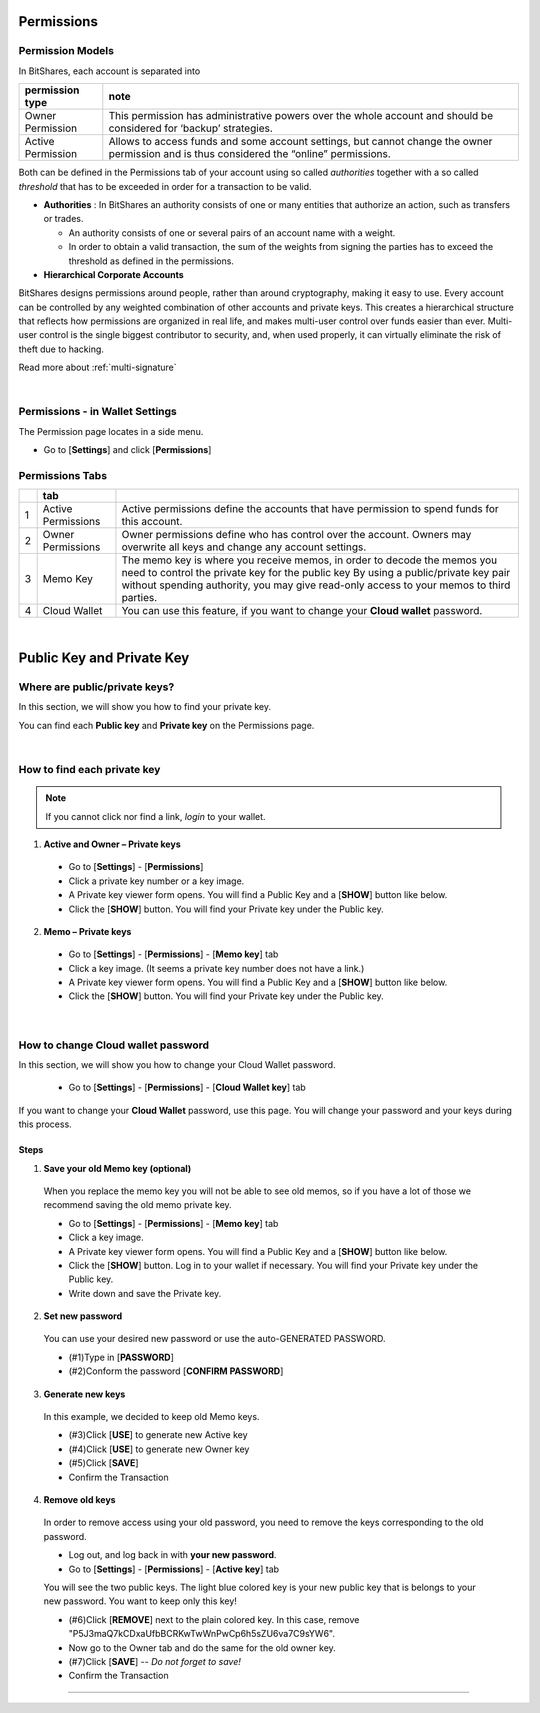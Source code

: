 
.. _acc-permission:

Permissions
===============

Permission Models
--------------------

In BitShares, each account is separated into

+----------------------+---------------------------------------------------------------------------------------------------------------------+
|   permission  type   |  note                                                                                                               |
+======================+=====================================================================================================================+
| Owner Permission     | This permission has administrative powers over the whole account and should be considered for ‘backup’ strategies.  |
+----------------------+---------------------------------------------------------------------------------------------------------------------+                           
| Active Permission    | Allows to access funds and some account settings, but cannot change the owner permission and is thus considered     |
|                      | the “online” permissions.                                                                                           |
+----------------------+---------------------------------------------------------------------------------------------------------------------+     

Both can be defined in the Permissions tab of your account using so called *authorities* together with a so called *threshold* that has to be exceeded in order for a transaction to be valid.

- **Authorities** : In BitShares an authority consists of one or many entities that authorize an action, such as transfers or trades. 

  - An authority consists of one or several pairs of an account name with a weight.
  - In order to obtain a valid transaction, the sum of the weights from signing the parties has to exceed the threshold as defined in the permissions.

- **Hierarchical Corporate Accounts**

BitShares designs permissions around people, rather than around cryptography, making it easy to use. Every account can be controlled by any weighted combination of other accounts and private keys. This creates a hierarchical structure that reflects how permissions are organized in real life, and makes multi-user control over funds easier than ever. Multi-user control is the single biggest contributor to security, and, when used properly, it can virtually eliminate the risk of theft due to hacking.

Read more about :ref:`multi-signature` 


|

Permissions - in Wallet Settings
-------------------------------------

The Permission page locates in a side menu. 

- Go to [**Settings**] and click [**Permissions**]

.. image:: permissions-active2.png
        :alt: Permissions Keys
        :width: 700px
        :align: center

Permissions Tabs
------------------

+---+--------------------+--------------------------------------------------------------------------------------------------------------------------------+
|   | tab                |                                                                                                                                |
+===+====================+================================================================================================================================+
| 1 | Active Permissions | Active permissions define the accounts that have permission to spend funds for this account.                                   |
+---+--------------------+--------------------------------------------------------------------------------------------------------------------------------+
| 2 | Owner Permissions  | Owner permissions define who has control over the account. Owners may overwrite all keys and change any account settings.      |
+---+--------------------+--------------------------------------------------------------------------------------------------------------------------------+
| 3 | Memo Key           | The memo key is where you receive memos, in order to decode the memos you need to control the private key for the public key   |
|   |                    | By using a public/private key pair without spending authority, you may give read-only access to your memos to third parties.   |
+---+--------------------+--------------------------------------------------------------------------------------------------------------------------------+
| 4 | Cloud Wallet       | You can use this feature, if you want to change your **Cloud wallet** password.                                                |
+---+--------------------+--------------------------------------------------------------------------------------------------------------------------------+

|



Public Key and Private Key
===========================

Where are public/private keys?
---------------------------------

In this section, we will show you how to find your private key. 

.. Attentions:: Please check no one around you to keep secret your private keys!

You can find each **Public key** and **Private key** on the Permissions page.  

.. image:: permissions-active3.png
        :alt: Permissions Keys
        :width: 700px
        :align: center

|
	
	
How to find each private key
---------------------------------

.. Note:: If you cannot click nor find a link, *login* to your wallet. 

1. **Active and Owner – Private keys**

 - Go to [**Settings**] - [**Permissions**] 
 - Click a private key number or a key image. 
 - A Private key viewer form opens. You will find a Public Key and a [**SHOW**] button like below.
 - Click the [**SHOW**] button. You will find your Private key under the Public key. 

.. image:: permissions-active4b.png
        :alt: Permissions Keys
        :width: 500px
        :align: center
		
		
2. **Memo – Private keys**

 - Go to [**Settings**] - [**Permissions**] - [**Memo key**] tab
 - Click a key image. (It seems a private key number does not have a link.)
 - A Private key viewer form opens. You will find a Public Key and a [**SHOW**] button like below.
 - Click the [**SHOW**] button. You will find your Private key under the Public key.  

|


.. _howto-change-cloud-wallet-pwd:
		
How to change Cloud wallet password
------------------------------------

In this section, we will show you how to change your Cloud Wallet password. 

 - Go to [**Settings**] - [**Permissions**] - [**Cloud Wallet key**] tab


If you want to change your **Cloud Wallet** password, use this page. You will change your password and your keys during this process. 
		
		
.. image:: permissions-cloud2.png
        :alt: cloud wallet pwd
        :width: 650px
        :align: center		
		
		
Steps
^^^^^^^^^
		
1. **Save your old Memo key (optional)**

 When you replace the memo key you will not be able to see old memos, so if you have a lot of those we recommend saving the old memo private key. 

 - Go to [**Settings**] - [**Permissions**] - [**Memo key**] tab
 - Click a key image. 
 - A Private key viewer form opens. You will find a Public Key and a [**SHOW**] button like below.
 - Click the [**SHOW**] button. Log in to your wallet if necessary. You will find your Private key under the Public key.  
 - Write down and save the Private key.


2. **Set new password**

 You can use your desired new password or use the auto-GENERATED PASSWORD.

 - (#1)Type in [**PASSWORD**]
 - (#2)Conform the password [**CONFIRM PASSWORD**]

3. **Generate new keys**

 In this example, we decided to keep old Memo keys.

 - (#3)Click [**USE**] to generate new Active key
 - (#4)Click [**USE**] to generate new Owner key
 - (#5)Click [**SAVE**] 
 - Confirm the Transaction 
		
.. image:: permissions-cloud3.png
        :alt: cloud wallet pwd
        :width: 650px
        :align: center	
		
4. **Remove old keys**

 In order to remove access using your old password, you need to remove the keys corresponding to the old password.  

 - Log out, and log back in with **your new password**.
 - Go to [**Settings**] - [**Permissions**] - [**Active key**] tab

 You will see the two public keys. The light blue colored key is your new public key that is belongs to your new password. You want to keep only this key!

 - (#6)Click [**REMOVE**] next to the plain colored key. In this case, remove "P5J3maQ7kCDxaUfbBCRKwTwWnPwCp6h5sZU6va7C9sYW6".
 - Now go to the Owner tab and do the same for the old owner key.
 - (#7)Click [**SAVE**] -- *Do not forget to save!* 
 - Confirm the Transaction


.. image:: permissions-removekey1.png
        :alt: cloud wallet pwd
        :width: 650px
        :align: center	
		
.. image:: permissions-removekey2.png
        :alt: cloud wallet pwd
        :width: 650px
        :align: center	

		
-----------------


		
		
		